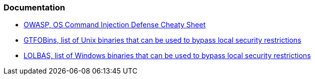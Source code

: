 === Documentation

* https://cheatsheetseries.owasp.org/cheatsheets/OS_Command_Injection_Defense_Cheat_Sheet.html[OWASP, OS Command Injection Defense Cheaty Sheet]
* https://gtfobins.github.io/#+shell[GTFOBins, list of Unix binaries that can be used to bypass local security restrictions]
* https://lolbas-project.github.io/#[LOLBAS, list of Windows binaries that can be used to bypass local security restrictions]
